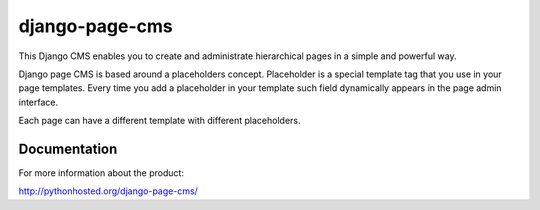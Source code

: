 ===============
django-page-cms
===============

.. image:: https://pypip.in/d/django-page-cms/badge.png
.. image:: https://api.travis-ci.org/batiste/django-page-cms.png

This Django CMS enables you to create and administrate hierarchical pages in a simple and powerful way.

Django page CMS is based around a placeholders concept. Placeholder is a special template tag that
you use in your page templates. Every time you add a placeholder in your template such field
dynamically appears in the page admin interface.

Each page can have a different template with different placeholders.

.. image:: https://github.com/batiste/django-page-cms/raw/master/doc/admin-screenshot1.png

Documentation
=============

For more information about the product:

http://pythonhosted.org/django-page-cms/

